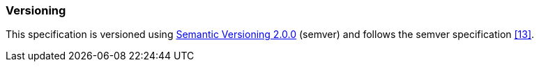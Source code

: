 ////
Copyright (c) 2023 Industrial Digital Twin Association

This work is licensed under a [Creative Commons Attribution 4.0 International License](
https://creativecommons.org/licenses/by/4.0/). 

SPDX-License-Identifier: CC-BY-4.0

Illustrations:
Plattform Industrie 4.0; Anna Salari, Publik. Agentur für Kommunikation GmbH, designed by Publik. Agentur für Kommunikation GmbH
////


=== Versioning


This specification is versioned using https://semver.org/spec/v2.0.0.html[Semantic Versioning 2.0.0] (semver) and follows the semver specification xref:bibliography.adoc#bib13[[13\]].

